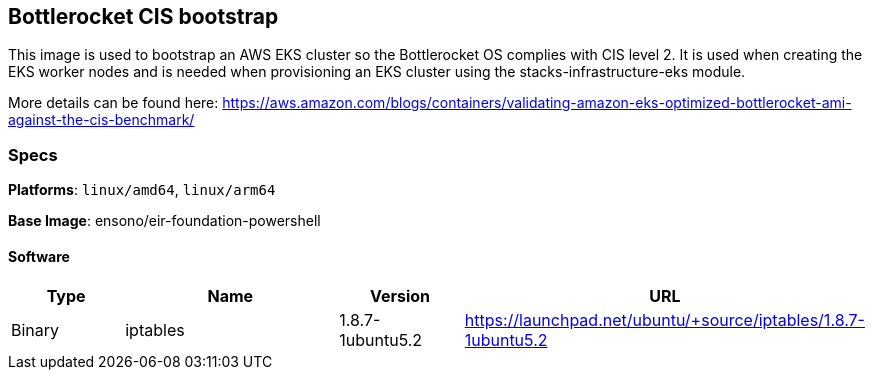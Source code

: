 == Bottlerocket CIS bootstrap

This image is used to bootstrap an AWS EKS cluster so the Bottlerocket OS complies with CIS level 2. It is used when creating the EKS worker nodes and is needed when provisioning 
an EKS cluster using the stacks-infrastructure-eks module. 

More details can be found here: https://aws.amazon.com/blogs/containers/validating-amazon-eks-optimized-bottlerocket-ami-against-the-cis-benchmark/

=== Specs

**Platforms**: `linux/amd64`, `linux/arm64`

**Base Image**: ensono/eir-foundation-powershell

==== Software

[cols="1,2,1,2",options=header]
|====
| Type | Name | Version | URL
| Binary | iptables | 1.8.7-1ubuntu5.2 | https://launchpad.net/ubuntu/+source/iptables/1.8.7-1ubuntu5.2
|====
